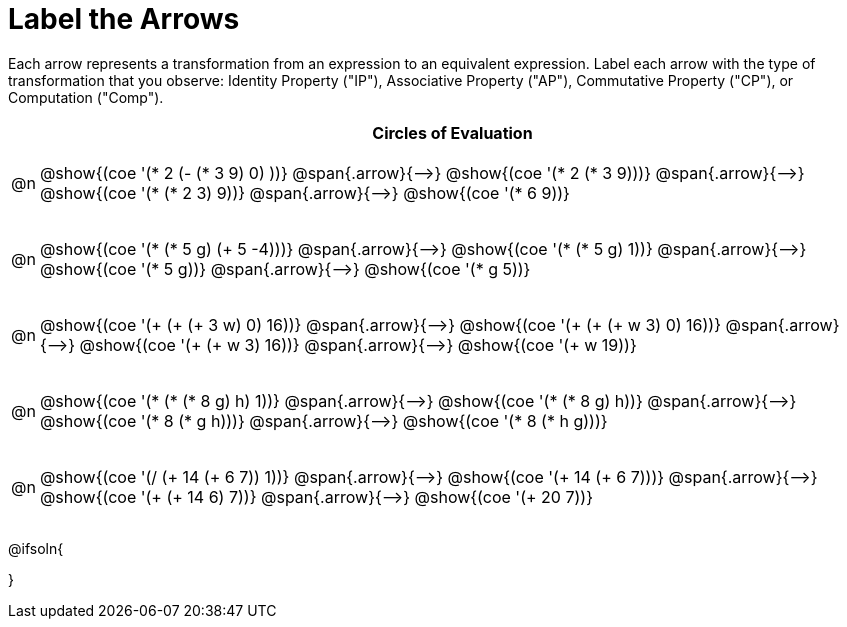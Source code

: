 [.landscape]
= Label the Arrows

++++
<style>
div.circleevalsexp { width: auto; }
div.circleevalsexp .expression { padding-top: 4px; }
td .autonum::after { content: ')' !important; }
/* for table cells with immediate .content children, which have immediate
 * .paragraph children: use flex to space them evenly and center vertically
*/
td > .content > .paragraph {
  display: flex;
  align-items: center;
  justify-content: space-around;
}


/*
- Make the arrows relative, so we can position answers around them
- Make the answers 20px above the top of the arrow, centered
*/
tr span.arrow { position: relative; }
tr span.arrow::before {
  position: absolute;
  top: -20px;
  left: 50%;
  transform: translate(-50%, 0);
}

/* Make autonums inside tables look consistent with those outside */
table .autonum::after { content: ')' !important;}

</style>
++++

Each arrow represents a transformation from an expression to an equivalent expression. Label each arrow with the type of transformation that you observe: Identity Property ("IP"), Associative Property ("AP"), Commutative Property ("CP"), or Computation ("Comp").

[.FillVerticalSpace, cols="^.^1a,^.^35a",stripes="none", options="header"]
|===
| 	 | Circles of Evaluation

| @n
| @show{(coe '(* 2 (- (* 3 9) 0) ))} @span{.arrow}{⟶}
@show{(coe '(* 2 (* 3 9)))} @span{.arrow}{⟶}
@show{(coe '(* (* 2 3) 9))} @span{.arrow}{⟶}
@show{(coe '(* 6 9))}

| @n
| @show{(coe '(* (* 5 g) (+ 5 -4)))} @span{.arrow}{⟶}
@show{(coe '(* (* 5 g) 1))} @span{.arrow}{⟶}
@show{(coe '(* 5 g))} @span{.arrow}{⟶}
@show{(coe '(* g 5))}

| @n
| @show{(coe '(+ (+ (+ 3 w) 0) 16))} @span{.arrow}{⟶}
@show{(coe '(+ (+ (+ w 3) 0) 16))} @span{.arrow}{⟶}
@show{(coe '(+ (+ w 3) 16))} @span{.arrow}{⟶}
@show{(coe '(+ w 19))}

| @n
| @show{(coe '(* (* (* 8 g) h) 1))} @span{.arrow}{⟶}
@show{(coe '(* (* 8 g) h))} @span{.arrow}{⟶}
@show{(coe '(* 8 (* g h)))} @span{.arrow}{⟶}
@show{(coe '(* 8 (* h g)))}

| @n
| @show{(coe '(/ (+ 14 (+ 6 7)) 1))} @span{.arrow}{⟶}
@show{(coe '(+ 14 (+ 6 7)))} @span{.arrow}{⟶}
@show{(coe '(+ (+ 14 6) 7))} @span{.arrow}{⟶}
@show{(coe '(+ 20 7))}


|===




@ifsoln{
++++
<style>
/*
- use tr:nth-of-type(A) to determine which NUMBER
- use span.arrow:nth-of-type(B) to determine which STEP
*/
tr:nth-of-type(1) span.arrow:nth-of-type(1)::before { content: 'IP' }
tr:nth-of-type(1) span.arrow:nth-of-type(2)::before { content: 'AP' }
tr:nth-of-type(1) span.arrow:nth-of-type(3)::before { content: 'Comp' }

tr:nth-of-type(2) span.arrow:nth-of-type(1)::before { content: 'Comp' }
tr:nth-of-type(2) span.arrow:nth-of-type(2)::before { content: 'IP' }
tr:nth-of-type(2) span.arrow:nth-of-type(3)::before { content: 'CP' }

tr:nth-of-type(3) span.arrow:nth-of-type(1)::before { content: 'CP' }
tr:nth-of-type(3) span.arrow:nth-of-type(2)::before { content: 'IP' }
tr:nth-of-type(3) span.arrow:nth-of-type(3)::before { content: 'Comp' }

tr:nth-of-type(4) span.arrow:nth-of-type(1)::before { content: 'IP' }
tr:nth-of-type(4) span.arrow:nth-of-type(2)::before { content: 'AP' }
tr:nth-of-type(4) span.arrow:nth-of-type(3)::before { content: 'CP' }

tr:nth-of-type(5) span.arrow:nth-of-type(1)::before { content: 'IP' }
tr:nth-of-type(5) span.arrow:nth-of-type(2)::before { content: 'AP' }
tr:nth-of-type(5) span.arrow:nth-of-type(3)::before { content: 'Comp' }
</style>
++++
}

